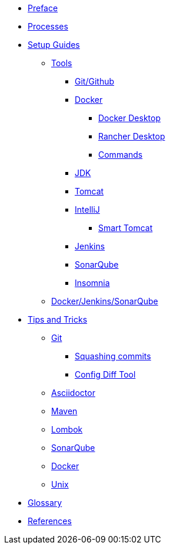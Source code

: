 * xref:index.adoc[Preface]
* xref:flows.adoc[Processes]
* xref:setup:index.adoc[Setup Guides]
** xref:setup:tools/tools.adoc[Tools]
*** xref:setup:tools/git-github.adoc[Git/Github]
*** xref:setup:tools/docker.adoc[Docker]
**** xref:setup:tools/docker-desktop.adoc[Docker Desktop]
**** xref:setup:tools/rancher-desktop.adoc[Rancher Desktop]
**** xref:setup:tools/docker-cmds.adoc[Commands]
*** xref:setup:tools/jdk.adoc[JDK]
*** xref:setup:tools/tomcat.adoc[Tomcat]
*** xref:setup:tools/intellij.adoc[IntelliJ]
**** xref:setup:tools/intellij-smart-tomcat.adoc[Smart Tomcat]
*** xref:setup:tools/jenkins.adoc[Jenkins]
*** xref:setup:tools/sonarqube.adoc[SonarQube]
*** xref:setup:tools/insomnia.adoc[Insomnia]
** xref:setup:cicd-javadev-guide.adoc[Docker/Jenkins/SonarQube]
* xref:tipsntricks:index.adoc[Tips and Tricks]
** xref:tipsntricks:git-tips.adoc[Git]
*** xref:tipsntricks:git-squash.adoc[Squashing commits]
*** xref:tipsntricks:git-config-diff-tool.adoc[Config Diff Tool]
** xref:tipsntricks:asciidoctor-tips.adoc[Asciidoctor]
** xref:tipsntricks:maven-tips.adoc[Maven]
** xref:tipsntricks:lombok-tips.adoc[Lombok]
** xref:tipsntricks:sonarqube-tips.adoc[SonarQube]
** xref:tipsntricks:docker-tips.adoc[Docker]
** xref:tipsntricks:unix-tips.adoc[Unix]
* xref:glossary.adoc[Glossary]
* xref:references.adoc[References]
